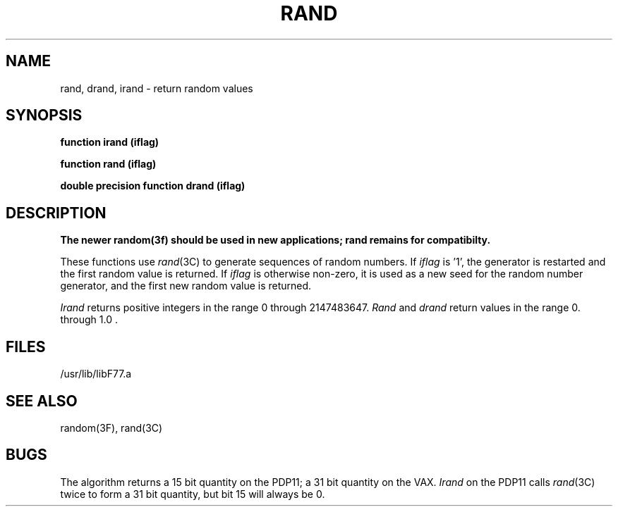 .\" Copyright (c) 1983, 1993
.\"	The Regents of the University of California.  All rights reserved.
.\"
.\" %sccs.include.proprietary.roff%
.\"
.\"	@(#)rand.3	8.1 (Berkeley) %G%
.\"
.TH RAND 3F ""
.UC 5
.SH NAME
rand, drand, irand \- return random values
.SH SYNOPSIS
.B function irand (iflag)
.sp 1
.B function rand (iflag)
.sp 1
.B double precision function drand (iflag)
.SH DESCRIPTION
.ft B
The newer random(3f) should be used in new applications;
rand remains for compatibilty.
.ft R
.PP
These functions use
.IR rand (3C)
to generate sequences of random numbers.
If
.I iflag
is '1', the generator is restarted and the first random value is returned.
If
.I iflag
is otherwise non-zero, it is used as a new seed for the random number
generator, and the first new random value is returned.
.PP
.I Irand
returns positive integers in the range 0 through 2147483647.
.I Rand
and
.I drand
return values in the range 0. through 1.0 .
.SH FILES
.ie \nM /usr/ucb/lib/libF77.a
.el /usr/lib/libF77.a
.SH "SEE ALSO"
random(3F), rand(3C)
.SH BUGS
The algorithm returns a 15 bit quantity on the PDP11; a 31 bit quantity
on the VAX.
.I Irand
on the PDP11 calls
.IR rand (3C)
twice to form a 31 bit quantity, but bit 15 will always be 0.
